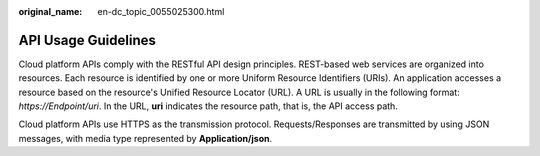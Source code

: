 :original_name: en-dc_topic_0055025300.html

.. _en-dc_topic_0055025300:

API Usage Guidelines
====================

Cloud platform APIs comply with the RESTful API design principles. REST-based web services are organized into resources. Each resource is identified by one or more Uniform Resource Identifiers (URIs). An application accesses a resource based on the resource's Unified Resource Locator (URL). A URL is usually in the following format: *https://Endpoint/uri*. In the URL, **uri** indicates the resource path, that is, the API access path.

Cloud platform APIs use HTTPS as the transmission protocol. Requests/Responses are transmitted by using JSON messages, with media type represented by **Application/json**.
